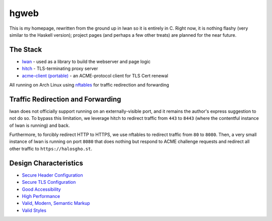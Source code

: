 hgweb
=====

This is my homepage, rewritten from the ground up in lwan so it is entirely in C.
Right now, it is nothing flashy (very similar to the Haskell version); project pages (and perhaps a few other treats) are planned for the near future.

The Stack
---------

* `lwan <https://lwan.ws/>`_ - used as a library to build the webserver and page logic
* `hitch <https://hitch-tls.org/>`_ - TLS-terminating proxy server
* `acme-client (portable) <https://kristaps.bsd.lv/acme-client/>`_ - an ACME-protocol client for TLS Cert renewal

All running on Arch Linux using `nftables <https://netfilter.org/projects/nftables/>`_ for traffic redirection and forwarding

Traffic Redirection and Forwarding
----------------------------------

lwan does not officially support running on an externally-visible port, and it remains the author's express suggestion to not do so.
To bypass this limitation, we leverage hitch to redirect traffic from ``443`` to ``8443`` (where the contentful instance of lwan is running) and back.

Furthermore, to forcibly redirect HTTP to HTTPS, we use nftables to redirect traffic from ``80`` to ``8080``.
Then, a very small instance of lwan is running on port ``8080`` that does nothing but respond to ACME challenge requests and redirect all other traffic to ``https://halosgho.st``.

Design Characteristics
----------------------

* `Secure Header Configuration <https://securityheaders.com/?q=halosgho.st&followRedirects=on>`_
* `Secure TLS Configuration <https://www.ssllabs.com/ssltest/analyze.html?d=halosgho.st>`_
* `Good Accessibility <http://wave.webaim.org/report#/http://halosgho.st>`_
* `High Performance <https://gtmetrix.com/reports/halosgho.st/pXtTFfZV/latest>`_
* `Valid, Modern, Semantic Markup <https://validator.nu/?doc=https%3A%2F%2Fhalosgho.st>`_
* `Valid Styles <https://jigsaw.w3.org/css-validator/validator?uri=halosgho.st>`_

